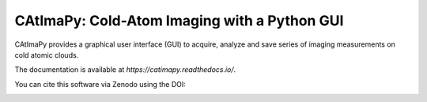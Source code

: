 CAtImaPy: Cold-Atom Imaging with a Python GUI
*********************************************

CAtImaPy provides a graphical user interface (GUI) to acquire, 
analyze and save series of imaging measurements on cold atomic clouds.

The documentation is available at `https://catimapy.readthedocs.io/`.

You can cite this software via Zenodo using the DOI:

.. image:: https://zenodo.org/badge/DOI/10.5281/zenodo.12806162.svg
   :target: https://doi.org/10.5281/zenodo.12806162
